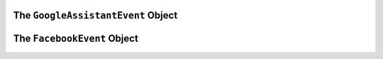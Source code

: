 .. _dialogflow-events:

.. _googleassistant-event:

The ``GoogleAssistantEvent`` Object
==============================

.. js:class:: GoogleAssistantEvent(event, lambdaContext)

  The ``googleAssistantEvent`` object contains all the information from the Voxa event, it's an object kept for the entire lifecycle of the state machine transitions and as such is a perfect place for middleware to put information that should be available on every request.

  .. js:attribute:: GoogleAssistantEvent.google.conv

    The conversation instance that contains the raw input sent by Dialogflow

.. _facebook-event:

The ``FacebookEvent`` Object
==============================

.. js:class:: FacebookEvent(event, lambdaContext)

  The ``facebookEvent`` object contains all the information from the Voxa event for the Facebook Messenger platform, just like Google Assistant events.

